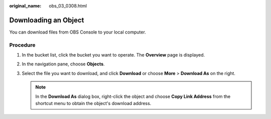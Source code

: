 :original_name: obs_03_0308.html

.. _obs_03_0308:

Downloading an Object
=====================

You can download files from OBS Console to your local computer.

Procedure
---------

#. In the bucket list, click the bucket you want to operate. The **Overview** page is displayed.
#. In the navigation pane, choose **Objects**.
#. Select the file you want to download, and click **Download** or choose **More** > **Download As** on the right.

   .. note::

      In the **Download As** dialog box, right-click the object and choose **Copy Link Address** from the shortcut menu to obtain the object's download address.
